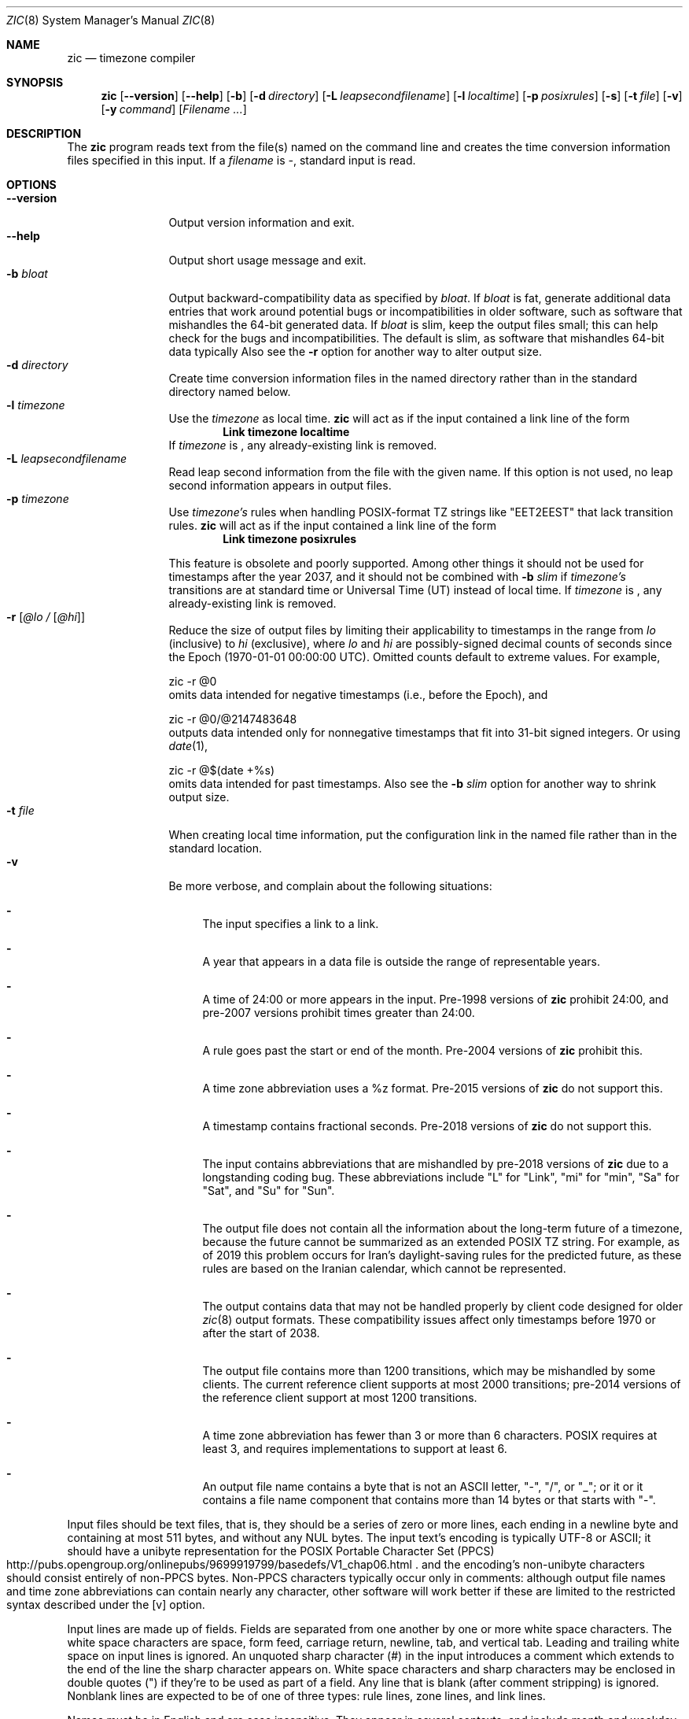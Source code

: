 .\"	$NetBSD: zic.8,v 1.35 2020/10/09 18:38:48 christos Exp $
.Dd October 9, 2020
.Dt ZIC 8
.Os
.Sh NAME
.Nm zic
.Nd timezone compiler
.Sh SYNOPSIS
.Nm
.Op Fl \-version
.Op Fl \-help
.Op Fl b
.Op Fl d Ar directory
.Op Fl L Ar leapsecondfilename
.Op Fl l Ar localtime
.Op Fl p Ar posixrules
.Op Fl s
.Op Fl t Ar file
.Op Fl v
.Op Fl y Ar command
.Op Ar Filename ...
.Sh DESCRIPTION
The
.Nm
program reads text from the file(s) named on the command line
and creates the time conversion information files specified in this input.
If a
.Ar filename
is
.Ar \&- ,
standard input is read.
.Pp
.Sh OPTIONS
.Bl -tag -width XXXXXXXXXX -compact
.It Fl \-version
Output version information and exit.
.It Fl \-help
Output short usage message and exit.
.It Fl b Ar bloat
Output backward-compatibility data as specified by
.Ar bloat .
If
.Ar bloat
is
.Dv fat ,
generate additional data entries that work around potential bugs or
incompatibilities in older software, such as software that mishandles
the 64-bit generated data.
If
.Ar bloat
is
.Dv slim ,
keep the output files small; this can help check for the bugs
and incompatibilities.
The default is
.Dv slim ,
as software that mishandles 64-bit data typically
Also see the
.Fl r
option for another way to alter output size.
.It Fl d Ar directory
Create time conversion information files in the named directory rather than
in the standard directory named below.
.It Fl l Ar timezone
Use the 
.Ar timezone
as local time.
.Nm
will act as if the input contained a link line of the form
.Dl Link	timezone	localtime
If
.Ar timezone
is
.Dv \*- ,
any already-existing link is removed.
.It Fl L Ar leapsecondfilename
Read leap second information from the file with the given name.
If this option is not used,
no leap second information appears in output files.
.It Fl p Ar timezone
Use
.Ar timezone's
rules when handling POSIX-format
TZ strings like 
.Qq EET\*-2EEST
that lack transition rules.
.Nm
will act as if the input contained a link line of the form
.Dl Link	timezone	posixrules
.Pp
This feature is obsolete and poorly supported.
Among other things it should not be used for timestamps after the year 2037,
and it should not be combined with
.Fl b Ar slim
if
.Va timezone's
transitions are at standard time or Universal Time (UT) instead of local time.
If
.Ar timezone
is
.Dv \*- ,
any already-existing link is removed.
.It Fl r Op Ar @lo / Op Ar @hi
Reduce the size of output files by limiting their applicability
to timestamps in the range from
.Ar lo
(inclusive) to
.Ar hi
(exclusive), where
.Ar lo
and
.Ar hi
are possibly-signed decimal counts of seconds since the Epoch
(1970-01-01 00:00:00 UTC).
Omitted counts default to extreme values.
For example,
.Bd literal
zic -r @0
.Ed
omits data intended for negative timestamps (i.e., before the Epoch), and
.Bd literal
zic -r @0/@2147483648
.Ed
outputs data intended only for nonnegative timestamps that fit into
31-bit signed integers.
Or using 
.Xr date 1 ,
.Bd literal
zic -r @$(date +%s)
.Ed
omits data intended for past timestamps.
Also see the
.Fl b Ar slim
option for another way to shrink output size.
.It Fl t Ar file
When creating local time information, put the configuration link in
the named file rather than in the standard location.
.It Fl v
Be more verbose, and complain about the following situations:
.Bl -dash
.It
The input specifies a link to a link.
.It
A year that appears in a data file is outside the range
of representable years.
.It
A time of 24:00 or more appears in the input.
Pre-1998 versions of
.Nm
prohibit 24:00, and pre-2007 versions prohibit times greater than 24:00.
.It
A rule goes past the start or end of the month.
Pre-2004 versions of
.Nm
prohibit this.
.It
A time zone abbreviation uses a
.Dv %z
format.
Pre-2015 versions of
.Nm
do not support this.
.It
A timestamp contains fractional seconds.
Pre-2018 versions of
.Nm
do not support this.
.It
The input contains abbreviations that are mishandled by pre-2018 versions of
.Nm
due to a longstanding coding bug.
These abbreviations include
.Qq L
for
.Qq Link ,
.Qq mi
for
.Qq min ,
.Qq Sa
for
.Qq Sat ,
and
.Qq Su
for
.Qq Sun .
.It
The output file does not contain all the information about the
long-term future of a timezone, because the future cannot be summarized as
an extended POSIX TZ string.
For example, as of 2019 this problem
occurs for Iran's daylight-saving rules for the predicted future, as
these rules are based on the Iranian calendar, which cannot be
represented.
.It
The output contains data that may not be handled properly by client
code designed for older
.Xr zic 8
output formats.
These compatibility issues affect only timestamps
before 1970 or after the start of 2038.
.It
The output file contains more than 1200 transitions,
which may be mishandled by some clients.
The current reference client supports at most 2000 transitions;
pre-2014 versions of the reference client support at most 1200
transitions.
.It
A time zone abbreviation has fewer than 3 or more than 6 characters.
POSIX requires at least 3, and requires implementations to support
at least 6.
.It
An output file name contains a byte that is not an ASCII letter,
.Qq - ,
.Qq / ,
or
.Qq _ ;
or it 
or it contains a file name component that contains more than 14 bytes
or that starts with
.Qq - .
.El
.El
.Pp
Input files should be text files, that is, they should be a series of
zero or more lines, each ending in a newline byte and containing at
most 511 bytes, and without any
.Dv NUL
bytes.
The input text's encoding
is typically UTF-8 or ASCII; it should have a unibyte representation
for the POSIX Portable Character Set (PPCS)
.Rs
.%U http://pubs.opengroup.org/onlinepubs/9699919799/basedefs/V1_chap06.html
.Re
and the encoding's non-unibyte characters should consist entirely of
non-PPCS bytes.
Non-PPCS characters typically occur only in comments:
although output file names and time zone abbreviations can contain
nearly any character, other software will work better if these are
limited to the restricted syntax described under the
.Op v
option.
.Pp
Input lines are made up of fields.
Fields are separated from one another by one or more white space characters.
The white space characters are space, form feed, carriage return, newline,
tab, and vertical tab.
Leading and trailing white space on input lines is ignored.
An unquoted sharp character (#) in the input introduces a comment which extends
to the end of the line the sharp character appears on.
White space characters and sharp characters may be enclosed in double
quotes
.Pq \&"
.\" XXX "
if they're to be used as part of a field.
Any line that is blank (after comment stripping) is ignored.
Nonblank lines are expected to be of one of three types:
rule lines, zone lines, and link lines.
.Pp
Names must be in English and are case insensitive.
They appear in several contexts, and include month and weekday names
and keywords such as
.Qq maximum ,
.Qq only ,
.Qq Rolling ,
and
.Qq Zone .
A name can be abbreviated by omitting all but an initial prefix; any
abbreviation must be unambiguous in context.
.Pp
A rule line has the form
.Pp
.Dl Rule	NAME	FROM	TO	\&-	IN	ON		AT		SAVE		LETTER/S
.Pp
For example:
.Pp
.Dl Rule	US	1967	1973	\&-	Apr	lastSun	2:00w	1:00d	D
.Pp
The fields that make up a rule line are:
.Bl -tag -width "LETTER/S"
.It NAME
Gives the name of the rule set that contains this line.
The name must start with a character that is neither
an ASCII digit nor
.Ar \&-
nor
.Ar + .
To allow for future extensions,
an unquoted name should not contain characters from the set
.Ar !$%&'()*,/:;<=>?@[\e]^`{|}~ .
.It FROM
Gives the first year in which the rule applies.
Any signed integer year can be supplied; the proleptic Gregorian calendar
is assumed, with year 0 preceding year 1.
The word
.Em minimum
(or an abbreviation) means the indefinite past.
The word
.Em maximum
(or an abbreviation) means the indefinite future.
Rules can describe times that are not representable as time values,
with the unrepresentable times ignored; this allows rules to be portable
among hosts with differing time value types.
.It TO
Gives the final year in which the rule applies.
In addition to
.Em minimum
and
.Em maximum
(as above),
the word
.Em only
(or an abbreviation)
may be used to repeat the value of the
.Em FROM
field.
.It \&-
should be
.Qq \&-
for compatibility with older versions of
.Nm .
It was previously known as the
.Em TYPE
field, which could contain values to allow a
separate script to further restrict in which
.Em types
of years the rule would apply.
.It IN
Names the month in which the rule takes effect.
Month names may be abbreviated.
.It ON
Gives the day on which the rule takes effect.
Recognized forms include:
.Pp
.Bl -tag -width lastSun -compact -offset indent
.It 5
the fifth of the month
.It lastSun
the last Sunday in the month
.It lastMon
the last Monday in the month
.It Sun\*[Ge]8
first Sunday on or after the eighth
.It Sun\*[Le]25
last Sunday on or before the 25th
.El
.Pp
Names of days of the week may be abbreviated or spelled out in full.
A weekday name (e.g.,
.Qq Sunday )
or a weekday name preceded by
.Qq last
(e.g.,
.Qq lastSunday )
may be abbreviated or spelled out in full.
There must be no white space characters within the
.Em ON
field.
The
.Qq <=
and
.Qq >=
constructs can result in a day in the neighboring month;
for example, the IN-ON combination
.Qq "Oct Sun>=31"
tands for the first Sunday on or after October 31,
even if that Sunday occurs in November.
.It AT
Gives the time of day at which the rule takes effect,
relative to 00:00, the start of a calendar day.
Recognized forms include:
.Pp
.Bl -tag -width "00X19X32X13" -compact -offset indent
.It 2
time in hours
.It 2:00
time in hours and minutes
.It 01:28:14
time in hours, minutes, and seconds
.It 00:19:32.13
time with fractional seconds
.It 12:00
midday, 12 hours after 00:00
.It 15:00
3 PM, 15 hours after 00:00
.It 24:00
end of day, 24 hours after 00:00
.It 260:00
260 hours after 00:00
.It \-2:30
2.5 hours before 00:00
.It \-
equivalent to 0
.El
.Pp
Although
.I zic
rounds times to the nearest integer second
(breaking ties to the even integer), the fractions may be useful
to other applications requiring greater precision.
The source format does not specify any maximum precision.
Any of these forms may be followed by the letter
.Em w
if the given time is local or
.Qq wall clock
time,
.Em s
if the given time is standard time without any adjustment for daylight saving,
or
.Em u
(or
.Em g
or
.Em z )
if the given time is universal time;
in the absence of an indicator,
local (wall clock) time is assumed.
These forms ignore leap seconds; for example,
if a leap second occurs at 00:59:60 local time,
.q "1:00"
stands for 3601 seconds after local midnight instead of the usual 3600 seconds.
The intent is that a rule line describes the instants when a
clock/calendar set to the type of time specified in the
.Em AT
field would show the specified date and time of day.
.It SAVE
Gives the amount of time to be added to local standard time when the rule is in
effect, and whether the resulting time is standard or daylight saving.
This field has the same format as the
.Em AT
field
.Em s
for standard time and
.Em d
for daylight saving time.
The suffix letter is typically omitted, and defaults to
.Em s
if the offset is zero and to
.Em d
otherwise.
Negative offsets are allowed; in Ireland, for example, daylight saving
time is observed in winter and has a negative offset relative to
Irish Standard Time.
The offset is merely added to standard time; for example,
.Nm
does not distinguish a 10:30 standard time plus an 0:30
.Em SAVE
from a 10:00 standard time plus a 1:00
.Em SAVE .
.It LETTER/S
Gives the
.Qq variable part
(for example, the
.Qq S
or
.Qq D
in
.Qq EST
or
.Qq EDT )
of time zone abbreviations to be used when this rule is in effect.
If this field is
.Em \&- ,
the variable part is null.
.El
.Pp
A zone line has the form
.Pp
.Dl Zone	NAME			STDOFF	RULES/SAVE	FORMAT	[UNTIL]
.Pp
For example:
.Pp
.Dl Zone	Asia/Amman	2:00	Jordan	EE%sT	2017 Oct 27 1:00
.Pp
The fields that make up a zone line are:
.Bl -tag -width "RULES/SAVE"
.It NAME
The name of the timezone.
This is the name used in creating the time conversion information file for the
timezone.
It should not contain a file name component
.Qq .
or
.Qq .. ;
a file name component is a maximal substring that does not contain
.Qq / .
.It STDOFF
The amount of time to add to UT to get standard time,
without any adjustment for daylight saving.
This field has the same format as the
.Em AT
and
.Em SAVE
fields of rule lines;
begin the field with a minus sign if time must be subtracted from UT.
.It RULES
The name of the rules that apply in the timezone or,
alternatively, a field in the same format as a rule-line SAVE column,
giving of the amount of time to be added to local standard time
effect, and whether the resulting time is standard or daylight saving.
If this field is
.Em \&-
then standard time always applies.
When an amount of time is given, only the sum of standard time and
this amount matters.
.It FORMAT
The format for time zone abbreviations.
The pair of characters
.Em %s
is used to show where the
.Qq variable part
of the time zone abbreviation goes.
Alternatively, a format can use the pair of characters
.Em %z
+to stand for the UT offset in the form
.Em \(+- hh ,
.Em \(+- hhmm ,
or
.Em \(+- hhmmss ,
using the shortest form that does not lose information, where
.Em hh ,
.Em mm ,
and
.Em ss
are the hours, minutes, and seconds east (+) or west (\(mi) of UT.
Alternatively,
a slash
.Pq \&/
separates standard and daylight abbreviations.
To conform to POSIX, a time zone abbreviation should contain only
alphanumeric ASCII characters,
.Qq +
and
.Qq \&- .
.It UNTIL
The time at which the UT offset or the rule(s) change for a location.
It takes the form of one to four fields YEAR [MONTH [DAY [TIME]]].
If this is specified,
the time zone information is generated from the given UT offset
and rule change until the time specified, which is interpreted using
the rules in effect just before the transition.
The month, day, and time of day have the same format as the IN, ON, and AT
fields of a rule; trailing fields can be omitted, and default to the
earliest possible value for the missing fields.
.Pp
The next line must be a
.Qq continuation
line; this has the same form as a zone line except that the
string
.Qq Zone
and the name are omitted, as the continuation line will
place information starting at the time specified as the
.Em until
information in the previous line in the file used by the previous line.
Continuation lines may contain
.Em until
information, just as zone lines do, indicating that the next line is a further
continuation.
.El
.Pp
If a zone changes at the same instant that a rule would otherwise take
effect in the earlier zone or continuation line, the rule is ignored.
A zone or continuation line
.I L
with a named rule set starts with standard time by default:
that is, any of
.IR L 's
timestamps preceding
.IR L 's
earliest rule use the rule in effect after
.IR L 's
first transition into standard time.
In a single zone it is an error if two rules take effect at the same
instant, or if two zone changes take effect at the same instant.
.Pp
A link line has the form
.Pp
.Dl Link	TARGET			LINK-NAME
.Pp
For example:
.Pp
.Dl Link	Europe/Istanbul	Asia/Istanbul
.Pp
The
.Em TARGET
field should appear as the
.Em NAME
field in some zone line.
The
.Em LINK-NAME
field is used as an alternative name for that zone;
it has the same syntax as a zone line's
.Em NAME
field.
.Pp
Except for continuation lines,
lines may appear in any order in the input.
However, the behavior is unspecified if multiple zone or link lines
define the same name, or if the source of one link line is the target
of another.
.Pp
The file that describes leap seconds can have leap lines and an
expiration line.
Leap lines have the following form:
.Pp
.Dl Leap	YEAR	MONTH	DAY	HH:MM:SS	CORR	R/S
.Pp
For example:
.Pp
.Dl Leap	2016	Dec		31	23:59:60	+	S
.Pp
The
.Em YEAR ,
.Em MONTH ,
.Em DAY ,
and
.Em HH:MM:SS
fields tell when the leap second happened.
The
.Em CORR
field
should be
.Qq \&+
if a second was added
or
.Qq \&-
if a second was skipped.
The
.Em R/S
field
should be (an abbreviation of)
.Qq Stationary
if the leap second time given by the other fields should be interpreted as UTC
or
(an abbreviation of)
.Qq Rolling
if the leap second time given by the other fields should be interpreted as
local (wall clock) time.
.Pp
The expiration line, if present, has the form:
.Pp
.Dl Expires	YEAR	MONTH	DAY	HH:MM:SS
.Pp
For example:
.Pp
.Dl Expires	2020	Dec		28	00:00:00
.Pp
The
.Em YEAR ,
.Em MONTH ,
.Em DAY ,
and
.Em HH:MM:SS
fields give the expiration timestamp in UTC for the leap second table;
.Nm
outputs this expiration timestamp by truncating the end of the output
file to the timestamp.
If there is no expiration line,
.Nm
also accepts a comment
.Qq "#expires \fIE\fP ...\&"
where
.Em E
is the expiration timestamp as a decimal integer count of seconds
since the Epoch, not counting leap seconds.
However, the
.Qq "#expires"
comment is an obsolescent feature,
and the leap second file should use an expiration line
instead of relying on a comment.
.Sh EXTENDED EXAMPLE
Here is an extended example of
.Ic zic
input, intended to illustrate many of its features.
In this example, the EU rules are for the European Union
and for its predecessor organization, the European Communities.
.Pp
.Bl -column -compact -offset indent "# Rule" "Swiss" "FROM" "1995" "\&*" "Oct" "lastSun" "1:00u" "SAVE" "LETTER/S"
.It # Rule	NAME	FROM	TO	\&-	IN	ON	AT	SAVE	LETTER/S
.It Rule	Swiss	1941	1942	\&-	May	Mon>=1	1:00	1:00	S
.It Rule	Swiss	1941	1942	\&-	Oct	Mon>=1	2:00	0	-
.Pp
.It Rule	EU	1977	1980	\&-	Apr	Sun>=1	1:00u	1:00	S
.It Rule	EU	1977	only	\&-	Sep	lastSun	1:00u	0	-
.It Rule	EU	1978	only	\&-	Oct	 1	1:00u	0	-
.It Rule	EU	1979	1995	\&-	Sep	lastSun	1:00u	0	-
.It Rule	EU	1981	max	\&-	Mar	lastSun	1:00u	1:00	S
.It Rule	EU	1996	max	\&-	Oct	lastSun	1:00u	0	-
.El
.Pp
.Bl -column -compact -offset indent "# Zone" "Europe/Zurich" "0:29:45.50" "RULES/SAVE" "FORMAT" "UNTIL"
.It # Zone	NAME	STDOFF	RULES/SAVE	FORMAT	[UNTIL]
.It Zone	Europe/Zurich	0:34:08	\&-	LMT	1853 Jul 16
.It 		0:29:45.50	\&-	BMT	1894 Jun
.It 		1:00	Swiss	CE%sT	1981
.It 		1:00	EU	CE%sT
.Pp
.El
.Bl -column -compact -offset indent "# Zone" "Europe/Zurich" "0:34:08" "RULES/SAVE" "FORMAT" "UNTIL"
.It Link	Europe/Zurich	Europe/Vaduz
.El
.Pp
In this example, the timezone is named Europe/Zurich but it has an alias
as Europe/Vaduz.
This example says that Zurich was 34 minutes and 8
seconds east of UT until 1853-07-16 at 00:00, when the legal offset
was changed to 7\(de\|26\(fm\|22.50\(sd; which this works out to
0:29:45.50;
.Nm 
treats this by rounding it to 0:29:46.
After 1894-06-01 at 00:00 the UT offset became one hour
and Swiss daylight saving rules (defined with lines beginning with
.Qq "Rule Swiss"
apply.
From 1981 to the present, EU daylight saving rules have
From 1981 to the present, EU daylight saving rules have
.Pp
In 1941 and 1942, daylight saving time applied from the first Monday
in May at 01:00 to the first Monday in October at 02:00.
The pre-1981 EU daylight-saving rules have no effect
here, but are included for completeness.
Since 1981, daylight
saving has begun on the last Sunday in March at 01:00 UTC.
Until 1995 it ended the last Sunday in September at 01:00 UTC,
but this changed to the last Sunday in October starting in 1996.
.Pp
For purposes of display,
.Qq LMT
and
.Qq BMT
were initially used, respectively.
Since
Swiss rules and later EU rules were applied, the time zone abbreviation
has been CET for standard time and CEST for daylight saving
time.
.Sh FILES
Input files use the format described in this section; output files use
.Xr tzfile 5
format.
.Bl -tag -width /usr/share/zoneinfo -compact
.It Pa /etc/localtime
Default local timezone file    
.It Pa /usr/share/zoneinfo
Default timezone information directory
.El
.Sh NOTES
For areas with more than two types of local time,
you may need to use local standard time in the
.Em AT
field of the earliest transition time's rule to ensure that
the earliest transition time recorded in the compiled file is correct.
.Pp
If,
for a particular timezone,
a clock advance caused by the start of daylight saving
coincides with and is equal to
a clock retreat caused by a change in UT offset,
.Ic zic
produces a single transition to daylight saving at the new UT offset
without any change in local (wall clock) time.
To get separate transitions
use multiple zone continuation lines
specifying transition instants using universal time.
.Sh SEE ALSO
.Xr tzfile 5 ,
.Xr zdump 8
.\" @(#)zic.8	8.6
.\" This file is in the public domain, so clarified as of
.\" 2009-05-17 by Arthur David Olson.
